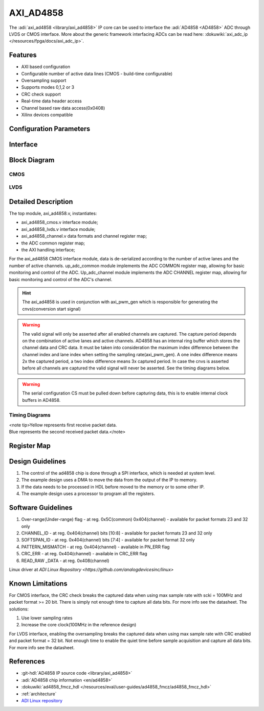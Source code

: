 AXI_AD4858
==========

The :adi:`axi_ad4858 <library/axi_ad4858>` IP core can be used to
interface the :adi:`AD4858 <AD4858>` ADC through LVDS or CMOS interface.
More about the generic framework interfacing ADCs can be read here:
:dokuwiki:`axi_adc_ip </resources/fpga/docs/axi_adc_ip>`.

Features
--------

* AXI based configuration
* Configurable number of active data lines (CMOS - build-time configurable)
* Oversampling support
* Supports modes 0,1,2 or 3
* CRC check support
* Real-time data header access
* Channel based raw data access(0x0408)
* Xilinx devices compatible

Configuration Parameters
------------------------

.. hdl-parameters::

   * - ID
     - Core ID should be unique for each ad4858 IP in the system
     - 0
   * - LANE_0_ENABLE
     - Enables lane 0
     - 1
   * - LANE_1_ENABLE
     - Enables lane 1
     - 1
   * - LANE_2_ENABLE
     - Enables lane 2
     - 1
   * - LANE_3_ENABLE
     - Enables lane 3
     - 1
   * - LANE_4_ENABLE
     - Enables lane 4
     - 1
   * - LANE_5_ENABLE
     - Enables lane 5
     - 1
   * - LANE_6_ENABLE
     - Enables lane 6
     - 1
   * - LANE_7_ENABLE
     - Enables lane 7
     - 1
   * - LVDS_CMOS_N
     - Interface type LVDS = 1 or CMOS = 0
     - 0
   * - ECHO_CLK_EN
     - Enables echoed clock for capturing data
     - 1
   * - EXTERNAL_CLK
     - Use external clock for CMOS IF instead of axi clock
     - 1

Interface
---------
  .. hdl-interfaces::
  
  ..
    * - Clocks
      - **axi_ad4858 clocks**
      - 
      - 
    * - 
      - ``delay_clk``
      - ``input``
      - Clock for input delay control(Xilinx) used by LVDS interface
    * - 
      - ``external_clk``
      - ``input``
      - External clock for data path(optional for CMOS), selected by EXTERNAL_CLK parameter
    * - 
      - ``external_fast_clk``
      - ``input``
      - External fast clock LVDS interface only
    * - ``AD4858 generic signals``
      - \*\* axi_ad4858 generic signals \*\*
      - 
      - 
    * - 
      - ``cnvs``
      - ``input``
      - Conversion start signal(generated by axi_pwmgen)
    * - 
      - ``busy``
      - ``input``
      - Busy signal
    * - 
      - ``lvds_cmos_n``
      - ``output``
      - LVDS or CMOS interface selection, determined by parameter LVDS_CMOS_N
    * - '' AD4858 CMOS interface''
      - **ADC CMOS data interface signals**
      - 
      - 
    * - 
      - ``scko``
      - ``input``
      - Input clock(echoed)
    * - 
      - ``busy``
      - ``input``
      - Input busy signal
    * - 
      - ``lane_x``
      - ``input``
      - Input lane x enabled by parameter LANE_x_ENABLE
    * - 
      - ``scki``
      - ``output``
      - Output clock
    * - AD4858 LVDS interface
      - **ADC LVDS data interface signals**
      - 
      - 
    * - 
      - ``scko_p``
      - ``input``
      - Input lvds + clock (echoed)
    * - 
      - ``scko_n``
      - ``input``
      - Input lvds - clock (echoed)
    * - 
      - ``busy``
      - ``input``
      - Input busy signal
    * - 
      - ``sdo_p``
      - ``input``
      - Serial input data
    * - 
      - ``sdo_n``
      - ``input``
      - Serial input data
    * - 
      - ``scki_p``
      - ``output``
      - Output lvds + clock
    * - 
      - ``scki_n``
      - ``output``
      - Output lvds - clock
    * - ''s_axi ''
      - **AXI Slave Memory Map interface**
      - 
      - 
    * - adc_fifo
      - \*\* FIFO interface for connecting to the DMA*\*
      - 
      - 
    * - 
      - adc_clk
      - ``output``
      - This is the clock domain that most of the modules of the core run on
    * - 
      - ``adc_reset``
      - ``output``
      - Output reset, on the adc_clk domain
    * - 
      - ``adc_enable_*``
      - ``output``
      - Set when the channel is enabled, activated by software
    * - 
      - ``adc_valid_*``
      - ``output``
      - Set when valid data is available on the bus
    * - 
      - ``adc_data_*``
      - ``output[31:0]``
      - Parallel output data


Block Diagram
-------------

CMOS
~~~~

.. image:: axi_ad4858_cmos_4.svg
   :align: center

LVDS
~~~~

.. image:: axi_ad4858_lvds_4.svg
   :align: center

Detailed Description
--------------------

The top module, axi_ad4858.v, instantiates:

* axi_ad4858_cmos.v interface module;
* axi_ad4858_lvds.v interface module;
* axi_ad4858_channel.v data formats and channel register map;
* the ADC common register map;
* the AXI handling interface;

For the axi_ad4858 CMOS interface module, data is de-serialized according to
the number of active lanes and the number of active channels.
up_adc_common module implements the ADC COMMON register map, allowing for
basic monitoring and control of the ADC.
Up_adc_channel module implements the ADC CHANNEL register map, allowing for
basic monitoring and control of the ADC's channel.

.. hint::
  The axi_ad4858 is used in conjunction with axi_pwm_gen which is
  responsible for generating the cnvs(conversion start signal)

.. warning::
  The valid signal will only be asserted after all enabled
  channels are captured.
  The capture period depends on the combination of active lanes and active
  channels.
  AD4858 has an internal ring buffer which stores the channel data and CRC data.
  It must be taken into consideration the maximum index difference between the
  channel index and lane index when setting the sampling rate(axi_pwm_gen).
  A one index difference means 2x the captured period, a two index difference
  means 3x captured period. In case the cnvs is asserted before all channels are
  captured the valid signal will never be asserted.
  See the timing diagrams below.

.. warning::
  The serial configuration CS must be pulled down before capturing
  data, this is to enable internal clock buffers in AD4858.


Timing Diagrams
~~~~~~~~~~~~~~~

| <note tip>Yellow represents first receive packet data.
| Blue represents the second received packet data.</note>


.. image:: all_lanes_active.png
   :align: center

.. image:: 4_lanes_active.png
   :align: center

Register Map
------------

.. hdl-regmap::
   :name: AD4858
   :no-type-info:

Design Guidelines
-----------------

#. The control of the ad4858 chip is done through a SPI interface, which is
   needed at system level.
#. The example design uses a DMA to move the data from the output of the IP to
   memory.
#. If the data needs to be processed in HDL before moved to the memory or to
   some other IP.
#. The example design uses a processor to program all the registers.

Software Guidelines
-------------------

#. Over-range(Under-range) flag - at reg. 0x5C(common) 0x404(channel) -
   available for packet formats 23 and 32 only
#. CHANNEL_ID - at reg. 0x404(channel) bits [10:8] - available for packet
   formats 23 and 32 only
#. SOFTSPAN_ID - at reg. 0x404(channel) bits [7:4] - available for packet format
   32 only
#. PATTERN_MISMATCH - at reg. 0x404(channel) - available in PN_ERR flag
#. CRC_ERR - at reg. 0x404(channel) - available in CRC_ERR flag
#. READ_RAW \_DATA - at reg. 0x408(channel)

Linux driver at `ADI Linux Repository <https://github.com/analogdevicesinc/linux>`

Known Limitations
-----------------

For CMOS interface, the CRC check breaks the captured data when using max sample
rate with scki = 100MHz and packet format >= 20 bit. There is simply not enough
time to capture all data bits. For more info see the datasheet. The solutions:

#. Use lower sampling rates
#. Increase the core clock(100MHz in the reference design)

For LVDS interface, enabling the oversampling breaks the captured data when
using max sample rate with CRC enabled and packet format = 32 bit. Not enough
time to enable the quiet time before sample acquisition and capture all data
bits. For more info see the datasheet.

References
----------

*  :git-hdl:`AD4858 IP source code <library/axi_ad4858>`
*  :adi:`AD4858 chip information <en/ad4858>`
*  :dokuwiki:`ad4858_fmcz_hdl </resources/eval/user-guides/ad4858_fmcz/ad4858_fmcz_hdl>`
*  :ref:`architecture`
*  `ADI Linux repository <https://github.com/analogdevicesinc/linux>`__

